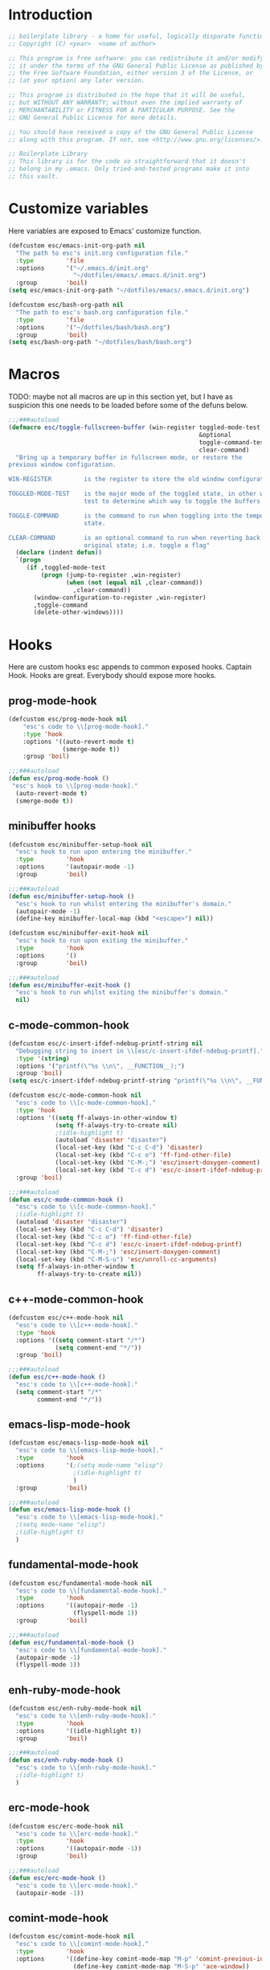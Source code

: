 #+STARTUP: content
* Introduction
#+NAME: license
#+BEGIN_SRC emacs-lisp :tangle yes
  ;; boilerplate library - a home for useful, logically disparate functions
  ;; Copyright (C) <year>  <name of author>

  ;; This program is free software: you can redistribute it and/or modify
  ;; it under the terms of the GNU General Public License as published by
  ;; the Free Software Foundation, either version 3 of the License, or
  ;; (at your option) any later version.

  ;; This program is distributed in the hope that it will be useful,
  ;; but WITHOUT ANY WARRANTY; without even the implied warranty of
  ;; MERCHANTABILITY or FITNESS FOR A PARTICULAR PURPOSE. See the
  ;; GNU General Public License for more details.

  ;; You should have received a copy of the GNU General Public License
  ;; along with this program. If not, see <http://www.gnu.org/licenses/>.

  ;; Boilerplate Library
  ;; This library is for the code so straightforward that it doesn't
  ;; belong in my .emacs. Only tried-and-tested programs make it into
  ;; this vault.
#+END_SRC

* Customize variables

Here variables are exposed to Emacs' customize function.

#+NAME: esc-file-locations
#+BEGIN_SRC emacs-lisp :tangle yes
  (defcustom esc/emacs-init-org-path nil
    "The path to esc's init.org configuration file."
    :type         'file
    :options      '("~/.emacs.d/init.org"
                    "~/dotfiles/emacs/.emacs.d/init.org")
    :group        'boil)
  (setq esc/emacs-init-org-path "~/dotfiles/emacs/.emacs.d/init.org")

  (defcustom esc/bash-org-path nil
    "The path to esc's bash.org configuration file."
    :type         'file
    :options      '("~/dotfiles/bash/bash.org")
    :group        'boil)
  (setq esc/bash-org-path "~/dotfiles/bash/bash.org")
#+END_SRC

* Macros

TODO: maybe not all macros are up in this section yet, but I have as
suspicion this one needs to be loaded before some of the defuns below.

#+NAME: toggle-fullscreen-buffer
#+BEGIN_SRC emacs-lisp :tangle yes
  ;;;###autoload
  (defmacro esc/toggle-fullscreen-buffer (win-register toggled-mode-test toggle-command
                                                       &optional
                                                       toggle-command-test
                                                       clear-command)
    "Bring up a temporary buffer in fullscreen mode, or restore the
  previous window configuration.

  WIN-REGISTER         is the register to store the old window configuration in.

  TOGGLED-MODE-TEST    is the major mode of the toggled state, in other words a
                       test to determine which way to toggle the buffers.

  TOGGLE-COMMAND       is the command to run when toggling into the temporary
                       state.

  CLEAR-COMMAND        is an optional command to run when reverting back to the
                       original state; i.e. toggle a flag"
    (declare (indent defun))
    `(progn
       (if ,toggled-mode-test
           (progn (jump-to-register ,win-register)
                  (when (not (equal nil ,clear-command))
                    ,clear-command))
         (window-configuration-to-register ,win-register)
         ,toggle-command
         (delete-other-windows))))
#+END_SRC

* Hooks

Here are custom hooks esc appends to common exposed hooks.
Captain Hook. Hooks are great. Everybody should expose more hooks.

** prog-mode-hook
#+NAME: prog-mode-hook
#+BEGIN_SRC emacs-lisp :tangle yes
  (defcustom esc/prog-mode-hook nil
      "esc's code to \\[prog-mode-hook]."
      :type 'hook
      :options '((auto-revert-mode t)
                 (smerge-mode t))
      :group 'boil)

  ;;;###autoload
  (defun esc/prog-mode-hook ()
   "esc's hook to \\[prog-mode-hook]."
    (auto-revert-mode t)
    (smerge-mode t))
#+END_SRC
** minibuffer hooks
#+NAME: minibuffer-setup-hook
#+BEGIN_SRC emacs-lisp :tangle yes
  (defcustom esc/minibuffer-setup-hook nil
    "esc's hook to run upon entering the minibuffer."
    :type         'hook
    :options      '(autopair-mode -1)
    :group        'boil)

  ;;;###autoload
  (defun esc/minibuffer-setup-hook ()
    "esc's hook to run whilst entering the minibuffer's domain."
    (autopair-mode -1)
    (define-key minibuffer-local-map (kbd "<escape>") nil))

  (defcustom esc/minibuffer-exit-hook nil
    "esc's hook to run upon exiting the minibuffer."
    :type         'hook
    :options      '()
    :group        'boil)

  ;;;###autoload
  (defun esc/minibuffer-exit-hook ()
    "esc's hook to run whilst exiting the minibuffer's domain."
    nil)
#+END_SRC

** c-mode-common-hook
#+NAME: c-mode-common-hook
#+BEGIN_SRC emacs-lisp :tangle yes
  (defcustom esc/c-insert-ifdef-ndebug-printf-string nil
    "Debugging string to insert in \\[esc/c-insert-ifdef-ndebug-printf]."
    :type '(string)
    :options '("printf(\"%s \\n\", __FUNCTION__);")
    :group 'boil)
  (setq esc/c-insert-ifdef-ndebug-printf-string "printf(\"%s \\n\", __FUNCTION__);")

  (defcustom esc/c-mode-common-hook nil
    "esc's code to \\[c-mode-common-hook]."
    :type 'hook
    :options '((setq ff-always-in-other-window t)
               (setq ff-always-try-to-create nil)
               ;(idle-highlight t)
               (autoload 'disaster "disaster")
               (local-set-key (kbd "C-c C-d") 'disaster)
               (local-set-key (kbd "C-c o") 'ff-find-other-file)
               (local-set-key (kbd "C-M-;") 'esc/insert-doxygen-comment)
               (local-set-key (kbd "C-c d") 'esc/c-insert-ifdef-ndebug-printf))
    :group 'boil)

  ;;;###autoload
  (defun esc/c-mode-common-hook ()
    "esc's code to \\[c-mode-common-hook]."
    ;(idle-highlight t)
    (autoload 'disaster "disaster")
    (local-set-key (kbd "C-c C-d") 'disaster)
    (local-set-key (kbd "C-c o") 'ff-find-other-file)
    (local-set-key (kbd "C-c d") 'esc/c-insert-ifdef-ndebug-printf)
    (local-set-key (kbd "C-M-;") 'esc/insert-doxygen-comment)
    (local-set-key (kbd "C-M-S-u") 'esc/unroll-cc-arguments)
    (setq ff-always-in-other-window t
          ff-always-try-to-create nil))
#+END_SRC
** c++-mode-common-hook
#+NAME: c++-mode-hook
#+BEGIN_SRC emacs-lisp :tangle yes
    (defcustom esc/c++-mode-hook nil
      "esc's code to \\[c++-mode-hook]."
      :type 'hook
      :options '((setq comment-start "/*")
                 (setq comment-end "*/"))
      :group 'boil)

    ;;;###autoload
    (defun esc/c++-mode-hook ()
      "esc's code to \\[c++-mode-hook]."
      (setq comment-start "/*"
            comment-end "*/"))
#+END_SRC
** emacs-lisp-mode-hook
#+NAME: emacs-lisp-mode-hook
#+BEGIN_SRC emacs-lisp :tangle yes
  (defcustom esc/emacs-lisp-mode-hook nil
    "esc's code to \\[emacs-lisp-mode-hook]."
    :type         'hook
    :options      '(;(setq mode-name "elisp")
                    ;(idle-highlight t)
                    )
    :group        'boil)

  ;;;###autoload
  (defun esc/emacs-lisp-mode-hook ()
    "esc's code to \\[emacs-lisp-mode-hook]."
    ;(setq mode-name "elisp")
    ;(idle-highlight t)
    )
#+END_SRC
** fundamental-mode-hook
#+NAME: fundamental-mode-hook
#+BEGIN_SRC emacs-lisp :tangle yes
  (defcustom esc/fundamental-mode-hook nil
    "esc's code to \\[fundamental-mode-hook]."
    :type         'hook
    :options      '((autopair-mode -1)
                    (flyspell-mode 1))
    :group        'boil)

  ;;;###autoload
  (defun esc/fundamental-mode-hook ()
    "esc's code to \\[fundamental-mode-hook]."
    (autopair-mode -1)
    (flyspell-mode 1))
#+END_SRC
** enh-ruby-mode-hook
#+BEGIN_SRC emacs-lisp :tangle yes
    (defcustom esc/enh-ruby-mode-hook nil
      "esc's code to \\[enh-ruby-mode-hook]."
      :type         'hook
      :options      '((idle-highlight t))
      :group        'boil)

    ;;;###autoload
    (defun esc/enh-ruby-mode-hook ()
      "esc's code to \\[enh-ruby-mode-hook]."
      ;(idle-highlight t)
      )
#+END_SRC
** erc-mode-hook
#+NAME: erc-mode-hook
#+BEGIN_SRC emacs-lisp :tangle yes
  (defcustom esc/erc-mode-hook nil
    "esc's code to \\[erc-mode-hook]."
    :type         'hook
    :options      '((autopair-mode -1))
    :group        'boil)

  ;;;###autoload
  (defun esc/erc-mode-hook ()
    "esc's code to \\[erc-mode-hook]."
    (autopair-mode -1))
#+END_SRC
** comint-mode-hook
#+NAME: comint-mode-hook
#+BEGIN_SRC emacs-lisp :tangle yes
  (defcustom esc/comint-mode-hook nil
    "esc's code to \\[comint-mode-hook]."
    :type         'hook
    :options      '((define-key comint-mode-map "M-p" 'comint-previous-input)
                    (define-key comint-mode-map "M-S-p" 'ace-window))
    :group        'boil)

  ;;;###autoload
  (defun esc/comint-mode-hook ()
    "esc's code to \\[comint-mode-hook]."
    ;; TODO: find the active keymap in comint-mode
    (define-key comint-mode-map "M-p" 'comint-previous-input)
    (define-key comint-mode-map "M-S-p" 'ace-window))
#+END_SRC
** iedit-mode-hook
#+NAME: iedit-mode-hook
#+BEGIN_SRC emacs-lisp :tangle yes
  ;;;###autoload
  (defun esc/iedit-mode-hook ()
    "esc's hook to \\[iedit-mode-hook]."
    (define-key iedit-mode-keymap (kbd "<RET>") 'iedit-mode) ;exit
    ;; Don't go overriding my M-x chord, you hear
    (define-key iedit-mode-keymap (kbd "C-'") 'execute-extended-command))
#+END_SRC

** big-fringe-mode-hook
#+BEGIN_SRC emacs-lisp :tangle yes
  ;;;###autoload
  (defun esc/big-fringe-mode-hook ()
    ;; TODO: copy from ecrosson-mobl
    )
#+END_SRC
* Licenses
#+NAME: insert-short-gpl
#+BEGIN_SRC emacs-lisp :tangle yes
  ;;;###autoload
  (defun esc/insert-short-gpl ()
    "Insert the short version of the GNU GPL v3."
    (interactive)
    (insert
     "<one line to give the program's name and a brief idea of what it does.>
  Copyright (C) <year>  <name of author>

  This program is free software: you can redistribute it and/or modify
  it under the terms of the GNU General Public License as published by
  the Free Software Foundation, either version 3 of the License, or
  (at your option) any later version.

  This program is distributed in the hope that it will be useful,
  but WITHOUT ANY WARRANTY; without even the implied warranty of
  MERCHANTABILITY or FITNESS FOR A PARTICULAR PURPOSE. See the
  GNU General Public License for more details.

  You should have received a copy of the GNU General Public License
  along with this program. If not, see <http://www.gnu.org/licenses/>.
  "))
#+END_SRC

* Comments
#+NAME: javadoc-method-comment
#+BEGIN_SRC emacs-lisp :tangle yes
  ;;;###autoload
  (defun esc/javadoc-method-comment ()
    "Insert a javadoc method comment at point."
    (interactive)
    (insert
     "/**
   ,*
   ,*
   ,*
   ,*
   ,* @param
   ,* @return
   ,* @exeption
   ,* @see
   ,*/
  ")
    (previous-line 8)
    (end-of-line))
#+END_SRC

* Paired insertion
#+NAME: yank-and-move
#+BEGIN_SRC emacs-lisp :tangle yes
  ;;;###autoload
  (defmacro esc/yank-and-move (ins back)
    "This macro is a helper function to the keys in `esc-mode-map' that
  insert duplicates of characters."
    `(progn
       (dotimes (i ARG)
         (insert ,ins)
         (backward-char ,back))))
#+END_SRC
#+NAME: uses of yank-and-move
#+BEGIN_SRC emacs-lisp :tangle yes
  ;; TODO: redefine as defun
  ;;;###autoload
  (fset 'bang-word-at-point "$\C-s \C-m\C-b$")


(let ((filename (if (equal major-mode 'dired-mode)
		      default-directory
		    (buffer-file-name))))
    (when filename
      (message (concat "Filename is : " (file-name-sans-extension filename)))))



  ;; TODO: create a macro to reduce boilerplate
  ;;;###autoload
  (defun esc/insert-surrounding-ticks (&optional ARG)
    "Insert a backtick and fronttick at point. This command can be
  prefixed with a numerical argument."
    (interactive "p") (esc/yank-and-move "`'" 1))

  ;;;###autoload
  (defun esc/insert-little-arrow (&optional ARG)
    "Insert an arrow at point. This command can be prefixed with a
    numeric argument."
    (interactive "p") (esc/yank-and-move "->" 0))

  ;;;###autoload
  (defun esc/insert-surrounding-parens (&optional ARG)
    "Insert parenthesis, and center point between them. This command
    can be prefixed with a numeric argument."
    (interactive "p") (esc/yank-and-move "()" 1))

  ;;;###autoload
  (defun esc/insert-surrounding-braces (&optional ARG)
    "Insert a pair of braces, and center point between them. This
    command can be prefixed with a numeric argument."
    (interactive "p") (esc/yank-and-move "{}" 1))

  ;;;###autoload
  (defun esc/insert-surrounding-pipes (&optional ARG)
    "Insert a pair of pipes, and center point between them. This
    command can be prefixed with a numeric argument."
    (interactive "p") (esc/yank-and-move "||" 1))

  ;;;###autoload
  (defun esc/insert-surrounding-brackets (&optional ARG)
    "Insert a pair of square brackets, and center point between
    them. This command can be prefixed with a numeric argument."
    (interactive "p") (esc/yank-and-move "[]" 1))

  ;;;###autoload
  (defun esc/insert-surrounding-brackets-with-colon (&optional ARG)
    "Insert a pair of square brackets around a colon, and center
    point between them (after the colon). This command can be
    prefixed with a numeric argument."
    (interactive "p") (esc/yank-and-move "[:]" 1))

  ;;;###autoload
  (defun esc/insert-surrounding-chevrons (&optional ARG)
    "Insert a pair of chevrons, and center point between them. This
    command can be prefixed with a numeric argument."
    (interactive "p") (esc/yank-and-move "<>" 1))

  ;;;###autoload
  (defun esc/insert-surrounding-quotes (&optional ARG)
    "Insert double quotes, and center point between them. This command
    can be prefixed with a numeric argument."
    (interactive "p") (esc/yank-and-move "\"\"" 1))

  ;;;###autoload
  (defun esc/insert-surrounding-stars (&optional ARG)
    "Insert dual stars, and center point between them. This command
    can be prefixed with a numeric argument."
    (interactive "p") (esc/yank-and-move "**" 1))

  ;;;###autoload
  (defun esc/insert-surrounding-dollars (&optional ARG)
    "Insert dual stars, and center point between them. This command
    can be prefixed with a numeric argument."
    (interactive "p") (esc/yank-and-move "$$" 1))
#+END_SRC

* OS interaction
#+NAME: middle-click-yank
#+BEGIN_SRC emacs-lisp :tangle yes
  ;;;###autoload
  (defun esc/middle-click-yank ()
    "Yank from the middle click mouse buffer."
    (interactive)
    (mouse-yank-primary 1))
#+END_SRC
#+NAME: insert-file-name
#+BEGIN_SRC emacs-lisp :tangle yes
    ;;;###autoload
  (defun esc/insert-file-name (&optional ARG)
    "Inserts the name of the current file (including extension) at point.

  When ARG is non-nil, the filename will be printed in a different format.
  If ARG is 0, insert the full path of the filename.
  If ARG is - (or -1), insert the filename without extension."
    (interactive "p")
    (let ((filename (if (equal major-mode 'dired-mode)
                        default-directory
                      (buffer-file-name))))
      (when filename
        (let ((output (cond ((eq ARG 0)   filename)
                            ((eq ARG -1)  (file-name-nondirectory
                                           (file-name-sans-extension filename)))
                            (t (file-name-nondirectory filename)))))
          (insert output)))))
  #+END_SRC
#+NAME: file-name-to-clipboard
#+BEGIN_SRC emacs-lisp :tangle yes
  ;;;###autoload
  (defun esc/copy-file-name-to-clipboard ()
    "Copy the current buffer file name to the clipboard."
    (interactive)
    (let ((filename (if (equal major-mode 'dired-mode)
                        default-directory
                      (buffer-file-name))))
      (when filename
        (kill-new filename)
        (message "Copied buffer file name '%s' to the clipboard." filename))))
#+END_SRC

* Extending Emacs
#+NAME: autoload management
#+BEGIN_SRC emacs-lisp :tangle yes
  ;;;###autoload
  (defun esc/magic-autoload-next-defun-or-macro ()
    "Prefix the next defun or macro after point with a line
  identifying the sexp as a magically autoloaded cookie."
    (interactive)
    (let ((autoloadable "(def[um][na]c?r?o?"))
      (when (re-search-forward autoloadable)
        (search-backward "(")
        (split-line)
        (insert ";;;###autoload")
        ;; move point past this match
        (re-search-forward autoloadable))))
#+END_SRC

#+NAME: mode-line-other-buffer-other-window
#+BEGIN_SRC emacs-lisp :tangle yes
  ;;;###autoload
  (defun esc/mode-line-other-buffer-other-window ()
    "Switch to `other-window', use `mode-line-other-buffer', and
  switch back to the original window."
    (interactive)
    (other-window 1)
    (mode-line-other-buffer)
    (other-window -1))
#+END_SRC
#+NAME: editing common configs
#+BEGIN_SRC emacs-lisp :tangle yes
  ;; TODO also check that the register to restore the window
  ;; configuration to exists and has content before attempting to
  ;; restore. Maybe this todo belongs somewhere else
  ;;;###autoload
  (defun esc/edit-my-emacs()
    (interactive)
    (esc/toggle-fullscreen-buffer
      :edit-my-config
      (and (string= "org-mode" major-mode)
           (string= ".emacs.org" (file-name-nondirectory (buffer-file-name))))
      (progn (find-file-existing esc/emacs-init-org-path)
             (helm-imenu)
             (org-cycle))))

  ;;;###autoload
  (defun esc/edit-my-bash()
    (interactive)
    (esc/toggle-fullscreen-buffer
      :edit-my-config
      (and (string= "org-mode" major-mode)
           (string= "bash.org" (file-name-nondirectory (buffer-file-name))))
      (progn (find-file-existing esc/bash-org-path)
             (helm-imenu)
             (org-cycle))))
#+END_SRC
#+NAME: whole word management
#+BEGIN_SRC emacs-lisp :tangle yes
  ;;;###autoload
  (defun esc/delete-whole-word ()
    "This defun will delete the entire word at point. This function
  relies on `esc/kill-whole-word'."
    (interactive)
    (esc/kill-whole-word t))

  ;; TODO: accept a prefix arg
  ;;;###autoload
  (defun esc/kill-whole-word (&optional delete)
    "This defun will kill the entire word at point (on both sides of
  point).

  DELETE, if non-nil, will prevent the word from being appended to the
  kill-ring."
    (interactive)
    (let ((bounds (bounds-of-thing-at-point 'word)))
      (save-excursion
        (goto-char (car bounds))
        (if (not delete)
            (kill-word 1)
          (delete-region (car bounds) (cdr bounds))))))
#+END_SRC
#+NAME: eval-and-replace
#+BEGIN_SRC emacs-lisp :tangle yes
  ;;;###autoload
  (defun esc/eval-and-replace (&optional arg)
    "Replace the preceding sexp with its value."
    (interactive "P")
    (backward-kill-sexp)
    (let ((expression (current-kill 0)))
      (condition-case nil
          (progn
            (when arg (insert (concat expression " = ")))
            (prin1 (eval (read expression))
                   (current-buffer)))
        (error (message "Invalid expression")
               (insert expression)))))
#+END_SRC
#+NAME: insert-defun-at-point
#+BEGIN_SRC emacs-lisp :tangle yes
  ;; TODO make this insert parens, and the appropriate spaces for
  ;; arguments. I'm envisioning a clean, cdlatex-mode type thing
  ;;;###autoload
  (defun esc/insert-defun-at-point (&optional key insert untranslated string)
    "Insert at point the name of the function KEY invokes.  KEY is a string.
  If INSERT (the prefix arg) is non-nil, insert the message in the
  buffer.  If non-nil, UNTRANSLATED is a vector of the untranslated
  events.  It can also be a number in which case the untranslated
  events from the last key hit are used.

  If KEY is a menu item or a tool-bar button that is disabled, this command
  temporarily enables it to allow getting help on disabled items and buttons."
    (interactive
     (let ((enable-disabled-menus-and-buttons t)
           (cursor-in-echo-area t)
           saved-yank-menu)
       (unwind-protect
           (let (key)
             ;; If yank-menu is empty, populate it temporarily, so that
             ;; "Select and Paste" menu can generate a complete event.
             (when (null (cdr yank-menu))
               (setq saved-yank-menu (copy-sequence yank-menu))
               (menu-bar-update-yank-menu "(any string)" nil))
             (setq key (read-key-sequence "Describe key (or click or menu item): "))
             ;; Clear the echo area message (Bug#7014).
             (message nil)
             ;; If KEY is a down-event, read and discard the
             ;; corresponding up-event.  Note that there are also
             ;; down-events on scroll bars and mode lines: the actual
             ;; event then is in the second element of the vector.
             (and (vectorp key)
                  (let ((last-idx (1- (length key))))
                    (and (eventp (aref key last-idx))
                         (memq 'down (event-modifiers (aref key last-idx)))))
                  (read-event))
             (list
              key
              (if current-prefix-arg (prefix-numeric-value current-prefix-arg))
              1))
         ;; Put yank-menu back as it was, if we changed it.
         (when saved-yank-menu
           (setq yank-menu (copy-sequence saved-yank-menu))
           (fset 'yank-menu (cons 'keymap yank-menu))))))

    (if (numberp untranslated)
        (setq untranslated (this-single-command-raw-keys)))
    (let* ((event (if (and (symbolp (aref key 0))
                           (> (length key) 1)
                           (consp (aref key 1)))
                      (aref key 1)
                    (aref key 0)))
           (modifiers (event-modifiers event))
           (standard-output (if insert (current-buffer) standard-output))
           (mouse-msg (if (or (memq 'click modifiers) (memq 'down modifiers)
                              (memq 'drag modifiers)) " at that spot" ""))
           (defn (key-binding key t))
           key-desc)
      ;; Handle the case where we faked an entry in "Select and Paste" menu.
      (if (and (eq defn nil)
               (stringp (aref key (1- (length key))))
               (eq (key-binding (substring key 0 -1)) 'yank-menu))
          (setq defn 'menu-bar-select-yank))
      ;; Don't bother user with strings from (e.g.) the select-paste menu.
      (if (stringp (aref key (1- (length key))))
          (aset key (1- (length key)) "(any string)"))
      (if (and (> (length untranslated) 0)
               (stringp (aref untranslated (1- (length untranslated)))))
          (aset untranslated (1- (length untranslated)) "(any string)"))
      ;; Now describe the key, perhaps as changed.
      (setq key-desc (help-key-description key untranslated))
      (if (or (null defn) (integerp defn) (equal defn 'undefined))
          (princ (format "%s%s is undefined" key-desc mouse-msg))
        (if string
            defn
          (insert (format "%S" defn))))))
#+END_SRC
#+NAME: save-buffers-kill-emacs
#+BEGIN_SRC emacs-lisp :tangle yes
  ;;;###autoload
  (defun esc/save-buffers-kill-emacs (&optional arg)
    "Offer to save each buffer(once only), then kill this Emacs process.
     With prefix ARG, silently save all file-visiting buffers, then kill."
    (interactive "P")
    (save-some-buffers arg t)
    (and (or (not (fboundp 'process-list))
             (let ((processes (process-list)) ;process-list is not defined on DOS
                   active)
               (while processes
                 (and (memq (process-status (car processes))
                            '(run stop open listen))
                      (process-query-on-exit-flag (car processes))
                      (setq active t))
                 (setq processes (cdr processes)))
               (or (not active)
                   (progn (list-processes t)
                          (yes-or-no-p
                           "Active processes exist; kill them and exit anyway? ")))))
         ;; Query the user for other things, perhaps.
         (run-hook-with-args-until-failure 'kill-emacs-query-functions)
         (or (null confirm-kill-emacs)
             (funcall confirm-kill-emacs "Really exit Emacs? "))
         (kill-emacs)))

#+END_SRC

Thanks to the prolific [[http://ergoemacs.org/emacs/modernization_upcase-word.html][Xah Lee]].

#+NAME: toggle-letter-case
#+BEGIN_SRC emacs-lisp :tangle yes
  ;;;###autoload
  (defun esc/toggle-letter-case ()
    "Toggle the letter case of current word or text selection.
  Toggles between: “all lower”, “Init Caps”, “ALL CAPS”."
    (interactive)
    (let (p1 p2 (deactivate-mark nil) (case-fold-search nil))
      (if (region-active-p)
          (setq p1 (region-beginning) p2 (region-end))
        (let ((bds (bounds-of-thing-at-point 'word) ) )
          (setq p1 (car bds) p2 (cdr bds)) ) )
      (when (not (eq last-command this-command))
        (save-excursion
          (goto-char p1)
          (cond
           ((looking-at "[[:lower:]][[:lower:]]")
            (put this-command 'state "all lower"))
           ((looking-at "[[:upper:]][[:upper:]]")
            (put this-command 'state "all caps"))
           ((looking-at "[[:upper:]][[:lower:]]")
            (put this-command 'state "init caps"))
           ((looking-at "[[:lower:]]")
            (put this-command 'state "all lower"))
           ((looking-at "[[:upper:]]")
            (put this-command 'state "all caps"))
           (t (put this-command 'state "all lower")))))
      (cond
       ((string= "all lower" (get this-command 'state))
        (upcase-initials-region p1 p2)
        (put this-command 'state "init caps"))
       ((string= "init caps" (get this-command 'state))
        (upcase-region p1 p2)
        (put this-command 'state "all caps"))
       ((string= "all caps" (get this-command 'state))
        (downcase-region p1 p2)
        (put this-command 'state "all lower")))))
#+END_SRC
#+NAME: insert-numeric-sequence
#+BEGIN_SRC emacs-lisp :tangle yes
  ;;;###autoload
(defun esc/insert-numeric-sequence ()
  "Insert a sequence of numbers at point, separated by spaces. Inclusive."
  (interactive)
  (let ((begin (read-number "Begin: "))
        (end (read-number "End: ")))
    (dotimes (i (- (+ 1 end) begin))
      (insert (number-to-string (+ i begin)))
      (insert " "))))
#+END_SRC
#+NAME: copy-line
#+BEGIN_SRC emacs-lisp :tangle yes
  ;;;###autoload
(defun esc/copy-line (&optional arg)
  "Copy current line in the kill ring."
  (interactive "p")
  (dotimes (i arg)
    (kill-ring-save (line-beginning-position)
		    (line-beginning-position 2)))
  (message "Line copied."))
#+END_SRC
#+NAME: remove-dos-eol
#+BEGIN_SRC emacs-lisp :tangle yes
  ;;;###autoload
(defun esc/remove-dos-eol ()
  "Do not show ^M in files containing mixed UNIX and DOS line endings."
  (interactive)
  (setq buffer-display-table (make-display-table))
  (aset buffer-display-table ?\^M []))
#+END_SRC
#+NAME: word-count
#+BEGIN_SRC emacs-lisp :tangle yes
  ;;;###autoload
(defun esc/word-count (&optional begin end)
  "Count words bounded by mark and cursor; if no region defined, use buffer."
  (interactive "r")
  (let ((b (if mark-active begin (point-min)))
	(e (if mark-active end (point-max))))
    (message "Word count: %s" (how-many "\\w+" b e))))
#+END_SRC
#+NAME: time
#+BEGIN_SRC emacs-lisp :tangle yes
  ;;;###autoload
(defun esc/time ()
  "Insert string for the current esc/time formatted as '2:34 PM'."
  (interactive)
  (insert (format-time-string "%I:%M %p")))
#+END_SRC
#+NAME: date
#+BEGIN_SRC emacs-lisp :tangle yes
  ;;;###autoload
(defun esc/date ()
  "Insert string for today's esc/date nicely formatted in American style,
   e.g. Sunday September 17, 2000."
  (interactive)
  (let ((str "%A %B %e, %Y"))
    (if (called-interactively-p 'any)
        (insert (format-time-string str))
      (message (format-time-string str)))))
#+END_SRC
#+NAME: insert-date
#+BEGIN_SRC emacs-lisp :tangle yes
  ;;;###autoload
(defun esc/insert-date (prefix)
  "Insert the current date. With prefix-argument, use ISO format. With
   two prefix arguments, write out the day and month name."
  (interactive "P")
  (let ((format (cond
		 ((not prefix) "%d.%m.%Y")
		 ((equal prefix '(4)) "%Y-%m-%d")
		 ((equal prefix '(16)) "%A, %d. %B %Y")))
	(system-time-locale "de_DE"))
    (insert (format-time-string format))))
#+END_SRC
#+NAME: back-to-indentation-or-beginning
#+BEGIN_SRC emacs-lisp :tangle yes
  ;;;###autoload
(defun esc/back-to-indentation-or-beginning ()
  "Returns the point to the beginning of the current line, or if
already there, the beginning of text on the current line."
  (interactive)
  (let ((pt (point)))
    (beginning-of-line)
    (when (eq pt (point))
      (beginning-of-line-text))))
#+END_SRC
#+NAME: increment-number-at-point
#+BEGIN_SRC emacs-lisp :tangle yes
  ;;;###autoload
(defun esc/increment-number-at-point (arg)
  "Increment the number at point. Can be prefaced with a multiplier."
  (interactive "p")
  (dotimes (i arg)
    (skip-chars-backward "0123456789")
    (or (looking-at "[[:digit:]]+")
	(error "No number at point"))
    (replace-match (number-to-string
		    (1+ (string-to-number (match-string 0)))))))
#+END_SRC
#+NAME: delete-current-buffer-file
#+BEGIN_SRC emacs-lisp :tangle yes
  ;;;###autoload
(defun esc/delete-current-buffer-file ()
  "Removes file connected to current buffer and kills buffer."
  (interactive)
  (let ((filename (buffer-file-name))
        (buffer (current-buffer))
        (name (buffer-name)))
    (if (not (and filename (file-exists-p filename)))
        (ido-kill-buffer)
      (when (yes-or-no-p "Are you sure you want to remove this file? ")
        (delete-file filename)
        (kill-buffer buffer)
        (message "File '%s' successfully removed" filename)))))
#+END_SRC
#+NAME: rename-current-buffer-file
#+BEGIN_SRC emacs-lisp :tangle yes
  ;;;###autoload
(defun esc/rename-current-buffer-file ()
  "Renames current buffer and file it is visiting."
  (interactive)
  (let ((name (buffer-name))
        (filename (buffer-file-name)))
    (if (not (and filename (file-exists-p filename)))
        (error "Buffer '%s' is not visiting a file" name)
      (let ((new-name (read-file-name "New name: " filename)))
        (if (get-buffer new-name)
            (error "A buffer named '%s' already exists" new-name)
          (rename-file filename new-name 1)
          (rename-buffer new-name)
          (set-visited-file-name new-name)
          (set-buffer-modified-p nil)
          (message "File '%s' successfully renamed to '%s'"
                   name new-name))))))
#+END_SRC
#+NAME: get-buffers-matching-mode
#+BEGIN_SRC emacs-lisp :tangle yes
  ;;;###autoload
(defun esc/get-buffers-matching-mode (mode)
  "Returns a list of buffers where their major-mode is equal to MODE."
  (let ((buffer-mode-matches '()))
    (dolist (buf (buffer-list))
      (with-current-buffer buf
	(if (eq mode major-mode)
	    (add-to-list 'buffer-mode-matches buf))))
    buffer-mode-matches))
#+END_SRC
#+NAME: multi-occur-in-this-mode
#+BEGIN_SRC emacs-lisp :tangle yes
  ;;;###autoload
(defun esc/multi-occur-in-this-mode ()
  "Show all lines matching REGEXP in buffers with this major mode."
  (interactive)
  (multi-occur
   (esc/get-buffers-matching-mode major-mode)
   (car (occur-read-primary-args))))
#+END_SRC
#+NAME: toggle-selective-display
#+BEGIN_SRC emacs-lisp :tangle yes
  ;;;###autoload
(defun esc/toggle-selective-display (column)
  "Enable code folding in current buffer."
  (interactive "P")
  (set-selective-display (if selective-display nil (or column 1))))
#+END_SRC
#+NAME: toggle-fullscreen
#+BEGIN_SRC emacs-lisp :tangle yes
  ;;;###autoload
(defun esc/toggle-fullscreen ()
  "Toggles whether the currently selected frame consumes the entire display
   or is decorated with a window border"
  (interactive)
  (let ((f (selected-frame)))
    (modify-frame-parameters f
			     `((fullscreen . ,(if (eq nil (frame-parameter f 'fullscreen))
						  'fullboth nil))))))
#+END_SRC
#+NAME: unroll-cc-arguments
#+BEGIN_SRC emacs-lisp :tangle yes
  ;;;###autoload
  (defun esc/unroll-cc-arguments ()
    "Unroll a function's arguments into a more readable
  one-per-line format. Be sure to invoke this defun from before the
  opening paren of the function's arguments.

  This function has delimeters based on cc-mode dialects, and as a
  result would not be very useful for a language like Lisp."
    (interactive)
    (let ((limit (save-excursion
                   (search-forward "(")
                   (backward-char)
                   (forward-sexp)
                   (point))))
      (save-excursion
        (while (and (< (point) limit)
                    (re-search-forward "[,\"]" limit t))
          (cond ((char-equal ?, (char-before))
                 (newline-and-indent))
                ((char-equal ?\" (char-before))
                 (re-search-forward "\""))))))
    (message "done"))

#+END_SRC
#+NAME: swap-buffer-locations
#+BEGIN_SRC emacs-lisp :tangle yes
  ;;;###autoload
  (defun esc/swap-buffer-locations ()
    "Rotate your windows around and around."
    (interactive)
    (if (not (> (count-windows) 1))
        (error "You can't rotate a single window"))
    (let ((i 1))
      (let ((numWindows (count-windows)))
        (while  (< i numWindows)
          (let* ((w1 (elt (window-list) i))
                 (w2 (elt (window-list) (+ (% i numWindows) 1)))
                 (b1 (window-buffer w1))
                 (b2 (window-buffer w2))
                 (s1 (window-start w1))
                 (s2 (window-start w2)))
            (set-window-buffer w1  b2)
            (set-window-buffer w2 b1)
            (set-window-start w1 s2)
            (set-window-start w2 s1)
            (setq i (1+ i)))))))
#+END_SRC
#+NAME: open-line-below
#+BEGIN_SRC emacs-lisp :tangle yes
  ;;;###autoload
(defun esc/open-line-below ()
  "Create a new line above the current line. Can be used with point
   anywhere on the line."
  (interactive)
  (end-of-line)
  (newline)
  (indent-for-tab-command))
#+END_SRC
#+NAME: open-line-above
#+BEGIN_SRC emacs-lisp :tangle yes
  ;;;###autoload
(defun esc/open-line-above ()
  "Create a new line below the current line. Can be used with point
   anywhere on the line."
  (interactive)
  (beginning-of-line)
  (newline)
  (forward-line -1)
  (indent-for-tab-command))
#+END_SRC
#+NAME: goto-line-with-feedback
#+BEGIN_SRC emacs-lisp :tangle yes
  ;;;###autoload
(defun esc/goto-line-with-feedback ()
  "Show line numbers temporarily, while prompting for the line number input."
  (interactive)
  (unwind-protect (progn
		    (linum-mode 1)
		    (goto-line (read-number "Goto line: ")))
    (linum-mode -1)))
#+END_SRC
#+NAME: display-emacs-init-time
#+BEGIN_SRC emacs-lisp :tangle yes
  ;;;###autoload
(defun esc/display-emacs-init-time ()	;only to be run once- non-interactive
  (message ".emacs loaded in %s" (emacs-init-time)))
#+END_SRC
#+NAME: minimap-toggle
#+BEGIN_SRC emacs-lisp :tangle yes
  ;;;###autoload
(defun esc/minimap-toggle ()
  "Toggle minimap for current buffer."
  (interactive)
  (when (require 'minimap nil 'noerror)
    (if (not (boundp 'minimap-bufname))
	(setf minimap-bufname nil))
    (if (null minimap-bufname)
	(minimap-create)
      (minimap-kill))))
#+END_SRC
#+NAME: zoom-in
#+BEGIN_SRC emacs-lisp :tangle yes
  ;;;###autoload
(defun esc/zoom-in ()
  "Increase font size by 10 points"
  (interactive)
  (set-face-attribute 'default nil
      		      :height (+ (face-attribute 'default :height) 10)))
#+END_SRC
#+NAME: zoom-out
#+BEGIN_SRC emacs-lisp :tangle yes
  ;;;###autoload
(defun esc/zoom-out ()
  "Decrease font size by 10 points"
  (interactive)
  (set-face-attribute 'default nil
      		      :height (- (face-attribute 'default :height) 10)))
#+END_SRC
#+NAME: proced-in-this-frame
#+BEGIN_SRC emacs-lisp :tangle yes
  ;;;###autoload
(defun esc/proced-in-this-frame ()
  "Open proced in the current window."
  (interactive)
  (proced)
  (previous-multiframe-window)
  (delete-window))
#+END_SRC
#+NAME: edit-configs
#+BEGIN_SRC emacs-lisp :tangle yes
  ;;;###autoload
(defun esc/edit-configs ()
  "Open a dired buffer in my root .emacs.d for quick edits."
  (interactive)
  (dired esc-lisp-path))
#+END_SRC
#+NAME: scroll-up-slight
#+BEGIN_SRC emacs-lisp :tangle yes
;; TODO: move to esc-mode
  ;;;###autoload
(defun esc/scroll-up-slight(&optional arg)
  "Scroll up the page without moving point. The number of lines to
scroll is determined by the variable `esc-line-shift-amount'.

This command can be prefixed."
  (interactive "p")
  (dotimes (i arg)
    (scroll-up esc-line-shift-amount)))
#+END_SRC
#+NAME: scroll-down-slight
#+BEGIN_SRC emacs-lisp :tangle yes
  ;;;###autoload
(defun esc/scroll-down-slight (&optional arg)
  "Scroll down the page without moving point. The number of lines to
scroll is determined by the variable `esc-line-shift-amount'.

This command can be prefixed."
  (interactive "p")
  (dotimes (i arg)
    (scroll-down esc-line-shift-amount)))
#+END_SRC
#+NAME: backward-kill-line
#+BEGIN_SRC emacs-lisp :tangle yes
  ;;;###autoload
(defun esc/backward-kill-line (&optional arg)
  "Kill up to `beginning-of-line', and kill ARG lines above point.
Everything will be appended to the kill ring."
  (interactive "p")
  (dotimes (i arg)
    (if (not (eq (point) (line-beginning-position)))
	(kill-line 0)
      (if (eq i 1)
	  (append-next-kill))
      (kill-line -1)))
  (indent-according-to-mode))
#+END_SRC

[[http://whattheemacsd.com/key-bindings.el-03.html][Magnar]] said it best, here's one command I could not live without.

#+NAME: pull-up-line
#+BEGIN_SRC emacs-lisp :tangle yes
  ;;;###autoload
(defun esc/pull-up-line (&optional arg)		;thanks magnar
  "Pull up ARG lines."
  (interactive "p")
  (dotimes (i arg)
    (join-line -1)))
#+END_SRC

Thanks to [[https://github.com/ubolonton/.emacs.d/blob/master/lib/single-file-modes/help-fns%252B.el%0A][help-fns+]].
#+NAME: describe-keymap
#+BEGIN_SRC emacs-lisp :tangle yes
  ;;;###autoload
  (defun describe-keymap (keymap)
    "Describe bindings in KEYMAP, a variable whose value is a keymap.
  Completion is available for the keymap name."
    (interactive
     (list (intern
            (completing-read
             "Keymap: " obarray
             (lambda (m) (and (boundp m) (keymapp (symbol-value m))))
             t nil 'variable-name-history))))
    (unless (and (symbolp keymap) (boundp keymap) (keymapp (symbol-value keymap)))
      (error "`%S' is not a keymapp" keymap))
    (let ((name  (symbol-name keymap))
          (doc   (documentation-property keymap 'variable-documentation)))
      (help-setup-xref (list #'describe-keymap keymap) (interactive-p))
      (with-output-to-temp-buffer "*Help*"
        (princ name) (terpri)
        (princ (make-string (length name) ?-)) (terpri) (terpri)
        (when doc (princ doc) (terpri) (terpri))
        ;; Use `insert' instead of `princ', so control chars (e.g. \377) insert correctly.
        (with-current-buffer "*Help*"
          (insert (substitute-command-keys (concat "\\{" name "}")))))))
#+END_SRC

** core functionality
#+BEGIN_SRC emacs-lisp :tangle yes
  ;;;###autoload
  (defun esc/insert-doxygen-comment()
    (interactive)
    "Insert a C doxygen comment at point."
    ;; TODO: if prefix, insert newline (perhaps like C-M-o split-line)
    (insert "/**  */")
    (backward-char 3))
#+END_SRC

[[http://emacsredux.com/blog/2015/01/18/clear-comint-buffers/][Clear Comint Buffers - Emacs Redux]]
#+BEGIN_SRC emacs-lisp :tangle yes
  (defun comint-clear-buffer ()
    (interactive)
    (let ((comint-buffer-maximum-size 0))
      (comint-truncate-buffer)))

#+END_SRC

[[http://emacswiki.org/emacs/RecreateScratchBuffer][EmacsWiki: Recreate Scratch Buffer]]
#+BEGIN_SRC emacs-lisp :tangle yes
  (defun esc/unkillable-scratch-buffer ()
    (if (equal (buffer-name (current-buffer)) "*scratch*")
        (progn
          (delete-region (point-min) (point-max))
          (insert initial-scratch-message)
          nil)
      t))
#+END_SRC

#+BEGIN_SRC emacs-lisp :tangle yes
  ;;;###autoload
  (defun byte-compile-directory(dir)
    "Compile an .elc file for every .el file contained under
  DIR (recursive)."
    (byte-recompile-directory (expand-file-name dir) 0))
#+END_SRC

Many thanks to [[http://www.emacswiki.org/emacs/DictMode][EmacsWiki]].

#+BEGIN_SRC emacs-lisp :tangle yes
  ;;;###autoload
  (defun esc/dictionary-search ()
    (interactive)
    (require 'dictionary)
    (let ((word (current-word))
          (enable-recursive-minibuffers t)
          (val))
      (setq val (read-from-minibuffer
                 (concat "Word"
                         (when word
                           (concat " (" word ")"))
                         ": ")))
      (dictionary-new-search
       (cons (cond
              ((and (equal val "") word)
               word)
              ((> (length val) 0)
               val)
              (t
               (error "No word to lookup")))
             dictionary-default-dictionary))))
#+END_SRC


Courtesy of [[http://oremacs.com/2015/01/26/occur-dwim/][or emacs]].

#+NAME: occur-dwim
#+BEGIN_SRC emacs-lisp :tangle yes
  ;;;###autoload
  (defun occur-dwim ()
    "Call `occur' with a sane default.

  \\[occur-dwim] will offer as the default candidate:

  - the current region, if it's active
  - the current symbol, otherwise"
    (interactive)
    (push (if (region-active-p)
              (buffer-substring-no-properties
               (region-beginning)
               (region-end))
            (thing-at-point 'symbol))
          regexp-history)
    (call-interactively 'occur))
#+END_SRC

#+NAME: rename-deun
#+BEGIN_SRC emacs-lisp :tangle yes
  ;;;###autoload
  (defun rename-defun (function)
    "Rename FUNCTION to a new name. Makfunbound FUNCTION after
  evaling the newly named defun."
    (interactive (find-function-read))
    (if (null function)
        (message "You didn't specify a function")
      (let ((function-name (symbol-name function)))
        (find-function-do-it function nil 'switch-to-buffer)
        (let ((begin (point))
              (end (save-excursion (end-of-defun) (point)))
              (new-name (read-string (concat "Rename " function-name " to: "))))
          (save-excursion
            (replace-string function-name new-name t begin end))
          (eval-defun nil)
          (makfunbound function)))))
#+END_SRC

#+NAME: touch
#+BEGIN_SRC emacs-lisp :tangle yes
  ;;;###autoload
  (defun touch ()
    "Updates mtime on the file described by the current buffer."
    (interactive)
    (shell-command (concat "touch " (shell-quote-argument (buffer-file-name))))
    (clear-visited-file-modtime)
    (message "File touched"))
#+END_SRC

#+NAME: insert key combination at point
#+BEGIN_SRC emacs-lisp :tangle yes
  ;;;###autoload
  (defun esc/insert-key-combination (key &optional arg)
    "Insert string describing KEY sequence. KEY is a string.
  If ARG is non nil, wrap the inserted string in some useful text
  depending on the value of ARG.

      Value of ARG      Example inserted string
      positive          \"C-h c\"
      negative          (kbd \"C-h c\")"
    (interactive "kType a key combination: \np")
    (let ((str (key-description key)))
      (insert (cond ((< arg 0)        (concat "(kbd \"" str "\")"))
                    ((not (eq arg 1)) (concat "\"" str "\""))
                    (t                 str)))))
#+END_SRC

#+NAME: org source code block movement commands
#+BEGIN_SRC emacs-lisp :tangle yes
  ;;;###autoload
  (defun esc/org-next-source-code-block ()
    (interactive)
    (re-search-forward "#\\+begin_src" nil t)
    (next-line)
    (beginning-of-line))

  ;;;###autoload
  (defun esc/org-prev-source-code-block ()
    (interactive)
    (previous-line)
    (beginning-of-line)
    (re-search-backward "#\\+begin_src" nil t))
#+END_SRC

** buffer management
#+NAME: bury-buffer-delete-window
#+BEGIN_SRC emacs-lisp :tangle yes
  ;;;###autoload
  (defun esc/bury-buffer-delete-window ()
    "Kill current window and bury the current buffer to the bottom of the buffer list."
    (interactive)
    (bury-buffer)
    (delete-window))
#+END_SRC

#+NAME: bury-other-buffer
#+BEGIN_SRC emacs-lisp :tangle yes
  ;;;###autoload
  (defun esc/bury-other-buffer (&optional switch-to-other-buffer)
    "Bury the buffer that \\[mode-line-other-buffer] will take you
  to.

  If SWITCH-TO-OTHER-BUFFER is non-nil (e.g. this command is
  prefixed) then after the other-buffer is buried, the command
  \\[mode-line-other-buffer] will be used to switch buffers."
    (interactive "p")
    (mode-line-other-buffer)
    (bury-buffer)
    (when current-prefix-arg (mode-line-other-buffer)))
#+END_SRC

#+NAME: raise-ansi-term
#+BEGIN_SRC emacs-lisp :tangle yes
  ;; I don't really use ansi-term at this time.
  ;;;###autoload
  (defun esc/raise-ansi-term ()
    "If the current buffer is:

     1) a running ansi-term named *ansi-term*, rename it.
     2) a stopped ansi-term, kill it and create a new one.
     3) a non ansi-term, go to an already running ansi-term
        or start a new one while killing a defunct one."
    (interactive)
    (when (require 'term nil 'noerror)
      (define-key esc-mode-map (kbd "s-s") 'esc/raise-ansi-term )
      (let ((is-term (string= "term-mode" major-mode))
            (is-running (term-check-proc (buffer-name)))
            (term-cmd "/bin/bash")
            (anon-term (get-buffer "*ansi-term*")))
        (if is-term
            (if is-running
                (if (string= "*ansi-term*" (buffer-name))
                    (call-interactively 'rename-buffer)
                  (if anon-term
                      (switch-to-buffer "*ansi-term*")
                    (ansi-term term-cmd)))
              (kill-buffer (buffer-name))
              (ansi-term term-cmd))
          (if anon-term
              (if (term-check-proc "*ansi-term*")
                  (switch-to-buffer "*ansi-term*")
                (kill-buffer "*ansi-term*")
                (ansi-term term-cmd))
            (ansi-term term-cmd))))))
#+END_SRC
#+NAME: raise-eshell
#+BEGIN_SRC emacs-lisp :tangle yes
  ;;;###autoload
  (defun esc/raise-eshell ()
    "Bring up a full-screen eshell or restore previous window
  configuration."
    (interactive)
    (esc/toggle-fullscreen-buffer :eshell-fullscreen
      (string= "eshell-mode" major-mode)
      (eshell)))
#+END_SRC
#+NAME: raise-eshell-in-current-dir
#+BEGIN_SRC emacs-lisp :tangle yes
  ;;;###autoload
  (defun esc/raise-eshell-in-current-dir ()
    "Bring up a full-screen eshell in the current directory or
  restore previous window configuration."
    (interactive)
    (esc/toggle-fullscreen-buffer
      :eshell-fullscreen
      (string= "eshell-mode" major-mode)
      (when (buffer-file-name)
        (let ((dir (file-name-directory (buffer-file-name))))
          (eshell)
          (insert "cd " dir)
          (with-no-warnings (eshell-send-input))))))
#+END_SRC
#+NAME: raise-magit-status
#+BEGIN_SRC emacs-lisp :tangle yes
  ;; I don't use magit-status at this time since it seems to be in a
  ;; state of flux.
  ;;;###autoload
  (defun esc/raise-magit-status ()
    "Bring up a full-screen magit-status or restore previous
  window configuration."
    (interactive)
    (esc/toggle-fullscreen-buffer
      :magit-fullscreen
      (string= "magit-status-mode" major-mode)
      (progn (if (not (buffer-file-name))
                 (message "Buffer not associated with a file")
               (save-buffer)
               (magit-status (file-name-directory (buffer-file-name)))))))
#+END_SRC

** window management
Thanks sacha! See [[http://pages.sachachua.com/.emacs.d/Sacha.html#sec-1-5-1][Sacha Chua's Emacs configuration]] for more tips.
#+NAME: Enhanced window splitting functions
#+BEGIN_SRC emacs-lisp :tangle yes
  ;;;###autoload
  (defun esc/vsplit-last-buffer (prefix)
    "Split the window vertically and display the previous buffer."
    (interactive "p")
    (split-window-vertically)
    (other-window 1 nil)
    (unless prefix (switch-to-next-buffer)))

  ;;;###autoload
  (defun esc/hsplit-last-buffer (prefix)
    "Split the window horizontally and display the previous buffer."
    (interactive "p")
    (split-window-horizontally)
    (other-window 1 nil)
    (unless prefix (switch-to-next-buffer)))
#+END_SRC

#+NAME: Searching for word at point up or down
#+BEGIN_SRC emacs-lisp :tangle yes
  (defun esc/search-word-backward ()
    "Find the previous occurrence of the current word."
    (interactive)
    (let ((cur (point)))
      (skip-syntax-backward "w_")
      (goto-char
       (if (re-search-backward (concat "\\_<" (current-word) "\\_>") nil t)
           (match-beginning 0)
         cur))))

  (defun esc/search-word-forward ()
    "Find the next occurrence of the current word."
    (interactive)
    (let ((cur (point)))
      (skip-syntax-forward "w_")
      (goto-char
       (if (re-search-forward (concat "\\_<" (current-word) "\\_>") nil t)
           (match-beginning 0)
         cur))))

   ;; This was included too- haven't determined the utility of it yet
   ;; (defadvice search-for-keyword (around esc/search activate)
   ;;   "Match in a case-insensitive way."
   ;;   (let ((case-fold-search t))
   ;;     ad-do-it))
#+END_SRC

#+NAME: should-have-opened-this-in-other-window
#+BEGIN_SRC emacs-lisp :tangle yes
  ;;;###autoload
  (defun esc/should-have-opened-this-in-other-window (&optional COUNT)
    "Returns to the previous buffer in current window, calls
    \\[other-window], and opens the buffer in the new window.

    COUNT is the number of windows to advance; the argument is
    passed directly to \\[other-window], so see the documentation
    for more details."
    (interactive)
    (when (equal nil COUNT)
      (setq COUNT 1))
    (let ((target (buffer-name)))
      (switch-to-prev-buffer)
      (other-window COUNT)
      (switch-to-buffer target)))
#+END_SRC
#+NAME: toggle-window-selectability
#+BEGIN_SRC emacs-lisp :tangle yes
  ;;;###autoload
  (defun esc/toggle-window-selectability ()
    "Ignore/recognize a window from `other-window'."
    (interactive)
    (if (window-parameter (selected-window) 'no-other-window)
        (progn
          (set-window-parameter (selected-window) 'no-other-window nil)
          (message "Window will now be recognized by `other-window'"))
      (set-window-parameter (selected-window) 'no-other-window t)
      (message "Window will now be ignored by `other-window'")))
#+END_SRC
#+NAME: toggle-window-dedicated
#+BEGIN_SRC emacs-lisp :tangle yes
  ;;;###autoload
  (defun esc/toggle-window-dedicated ()
    "Toggle whether the current active window is dedicated or not.

  When dedicated, `display-buffer' will refrain from displaying
  another buffer in a window."
    (interactive)
    (message
     (if (let (window (get-buffer-window (current-buffer)))
           (set-window-dedicated-p window
                                   (not (window-dedicated-p window))))
         "Window '%s' is dedicated"
       "Window '%s' is normal")
     (current-buffer)))
#+END_SRC
#+NAME: rotate-window-split
#+BEGIN_SRC emacs-lisp :tangle yes
  ;;;###autoload
  (defun esc/rotate-window-split ()
    "Transform a vertically split window to a horizontally split
     window."
    (interactive)
    (if (= (count-windows) 2)
        (let* ((this-win-buffer (window-buffer))
               (next-win-buffer (window-buffer (next-window)))
               (this-win-edges (window-edges (selected-window)))
               (next-win-edges (window-edges (next-window)))
               (this-win-2nd (not (and (<= (car this-win-edges)
                                           (car next-win-edges))
                                       (<= (cadr this-win-edges)
                                           (cadr next-win-edges)))))
               (splitter
                (if (= (car this-win-edges)
                       (car (window-edges (next-window))))
                    'split-window-horizontally
                  'split-window-vertically)))
          (delete-other-windows)
          (let ((first-win (selected-window)))
            (funcall splitter)
            (if this-win-2nd (other-window 1))
            (set-window-buffer (selected-window) this-win-buffer)
            (set-window-buffer (next-window) next-win-buffer)
            (select-window first-win)
            (if this-win-2nd (other-window 1))))))
#+END_SRC

** compilation management
#+NAME: previous-error
#+BEGIN_SRC emacs-lisp :tangle yes
  ;;;###autoload
  (defun esc/previous-error (n)
    "Visit previous compilation error message and corresponding source code.
  Complement to \\[next-error]."
    (interactive "p")
    (next-error (- n)))
#+END_SRC
#+NAME: auto-byte-recompile
#+BEGIN_SRC emacs-lisp :tangle yes
  ;;;###autoload
(defun esc/auto-byte-recompile ()
  "If the current buffer is in emacs-lisp-mode and there already exists an .elc
file corresponding to the current buffer file, then recompile the file."
  (interactive)
  (when (require 'bytecomp nil 'noerror)
    (when (and (eq major-mode 'emacs-lisp-mode)
	       (file-exists-p (byte-compile-dest-file buffer-file-name)))
      (byte-compile-file buffer-file-name))))
#+END_SRC
#+NAME: bury-compilation-buffer-if-successful
#+BEGIN_SRC emacs-lisp :tangle yes
  ;;;###autoload
(defun esc/bury-compilation-buffer-if-successful (buffer string)
  "Bury the compilation buffer after a successful compile."
  (when (and
	 (string-match "compilation" (buffer-name buffer))
	 (string-match "finished" string)
	 (not (search-forward "warning" nil t)))
    (bury-buffer buffer)
    (switch-to-prev-buffer (get-buffer-window buffer) 'kill)
    ;; TODO: winner-undo if compile created a new buffer
    (message "Compilation successful.")))
#+END_SRC
** Programming extensions
*** C
#+BEGIN_SRC emacs-lisp :tangle yes
  (defun esc/c-insert-ifdef-ndebug-printf ()
    "Insert a printf template wrapped in #ifdefs for easy debugging."
    (interactive)
    (beginning-of-line)
    (insert (concat "#ifndef NDEBUG\n  "
                    esc/c-insert-ifdef-ndebug-printf-string
                    "\n#endif\n"))
    (search-backward " \\")
    (forward-char 1))
#+END_SRC
* [0/1] TODOs
** TODO logically separate commands
- "when one autoload is called the entire file is loaded"
- this is too big of a chunk, break it down
